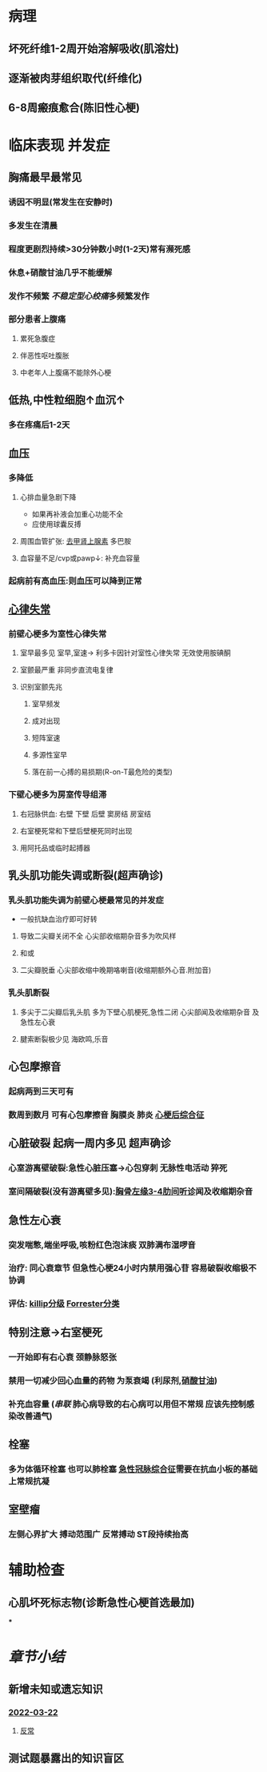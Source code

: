 :PROPERTIES:
:ID: 227B35E6-68AD-4066-AD4F-3D6129AE144B
:END:

#+ALIAS: STEMI,ST段抬高型心梗

* 病理
** 坏死纤维1-2周开始溶解吸收(肌溶灶)
** 逐渐被肉芽组织取代(纤维化)
** 6-8周瘢痕愈合(陈旧性心梗)
* 临床表现 并发症
** 胸痛最早最常见
*** 诱因不明显(常发生在安静时)
*** 多发生在清晨
*** 程度更剧烈持续>30分钟数小时(1-2天)常有濒死感
*** 休息+硝酸甘油几乎不能缓解
*** 发作不频繁 [[不稳定型心绞痛]]多频繁发作
*** 部分患者上腹痛
**** 累死急腹症
**** 伴恶性呕吐腹胀
**** 中老年人上腹痛不能除外心梗
** 低热,中性粒细胞↑血沉↑
*** 多在疼痛后1-2天
** 血压
*** 多降低
**** 心排血量急剧下降
- 如果再补液会加重心功能不全
- 应使用球囊反搏
**** 周围血管扩张: [[id:7820FA23-F922-468C-9F27-C0F2A0ED29C4][去甲肾上腺素]] 多巴胺
**** 血容量不足/cvp或pawp↓: 补充血容量
*** 起病前有高血压:则血压可以降到正常
** [[id:9E17735D-16E7-4AF2-B82B-96A7E1C5CEA9][心律失常]]
*** 前壁心梗多为室性心律失常
**** 室早最多见 室早,室速→ 利多卡因针对室性心律失常 无效使用胺碘酮
**** 室颤最严重 非同步直流电复律
**** 识别室颤先兆
***** 室早频发
***** 成对出现
***** 短阵室速
***** 多源性室早
***** 落在前一心搏的易损期(R-on-T最危险的类型)
*** 下壁心梗多为房室传导组滞
**** 右冠脉供血: 右壁 下壁 后壁 窦房结 房室结
**** 右室梗死常和下壁后壁梗死同时出现
**** 用阿托品或临时起搏器
** 乳头肌功能失调或断裂(超声确诊)
*** 乳头肌功能失调为前壁心梗最常见的并发症
- 一般抗缺血治疗即可好转
**** 导致二尖瓣关闭不全 心尖部收缩期杂音多为吹风样
**** 和或
**** 二尖瓣脱垂 心尖部收缩中晚期咯喇音(收缩期额外心音.附加音)
*** 乳头肌断裂
**** 多尖于二尖瓣后乳头肌 多为下壁心肌梗死,急性二闭 心尖部闻及收缩期杂音 及 急性左心衰
**** 腱索断裂极少见 海欧鸣,乐音
** 心包摩擦音
*** 起病两到三天可有
*** 数周到数月 可有心包摩擦音 胸膜炎 肺炎 [[id:7e631f3e-7419-4b25-94da-292377f3f75c][心梗后综合征]]
** 心脏破裂 起病一周内多见 超声确诊
*** 心室游离壁破裂:急性心脏压塞→心包穿刺 无脉性电活动 猝死
*** 室间隔破裂(没有游离壁多见):[[id:78AE0E10-F73E-4084-A8E4-9AD4800F984F][胸骨左缘3-4肋间听诊]]闻及收缩期杂音
** 急性左心衰
*** 突发喘憋,端坐呼吸,咳粉红色泡沫痰 双肺满布湿啰音
*** 治疗: 同心衰章节 但急性心梗24小时内禁用强心苷 容易破裂收缩极不协调
*** 评估: [[id:51c19bf0-54fe-45a0-87ab-deeac7bbde6d][killip分级]] [[id:b3ef27ca-084b-4aa3-9c66-c3efc0d1619e][Forrester分类]]
** 特别注意→右室梗死
*** 一开始即有右心衰 颈静脉怒张
*** 禁用一切减少回心血量的药物 为泵衰竭 (利尿剂,[[id:F34E4F4A-30C6-40C7-A63A-BA4AA76440D5][硝酸甘油]])
*** 补充血容量 ([[串联]] 肺心病导致的右心病可以用但不常规 应该先控制感染改善通气)
** 栓塞
*** 多为体循环栓塞 也可以肺栓塞 [[id:FA7B8084-471C-40FD-A3F6-19A4EBC5FC12][急性冠脉综合征]]需要在抗血小板的基础上常规抗凝
** 室壁瘤
*** 左侧心界扩大 搏动范围广 反常搏动 ST段持续抬高
* 辅助检查
** 心肌坏死标志物(诊断急性心梗首选最加)
***
* [[章节小结]] 
:PROPERTIES:
:END:
** 新增未知或遗忘知识
*** [[file:../journals/2022_03_22.org][2022-03-22]]
**** [[id:24388296-FEDA-4759-8AC2-D6AC0F4D6925][反常]]
** 测试题暴露出的知识盲区
